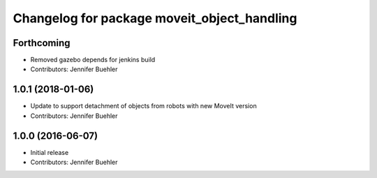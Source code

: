 ^^^^^^^^^^^^^^^^^^^^^^^^^^^^^^^^^^^^^^^^^^^^
Changelog for package moveit_object_handling
^^^^^^^^^^^^^^^^^^^^^^^^^^^^^^^^^^^^^^^^^^^^

Forthcoming
-----------
* Removed gazebo depends for jenkins build
* Contributors: Jennifer Buehler

1.0.1 (2018-01-06)
------------------
* Update to support detachment of objects from robots with new MoveIt version
* Contributors: Jennifer Buehler

1.0.0 (2016-06-07)
------------------
* Initial release 
* Contributors: Jennifer Buehler
